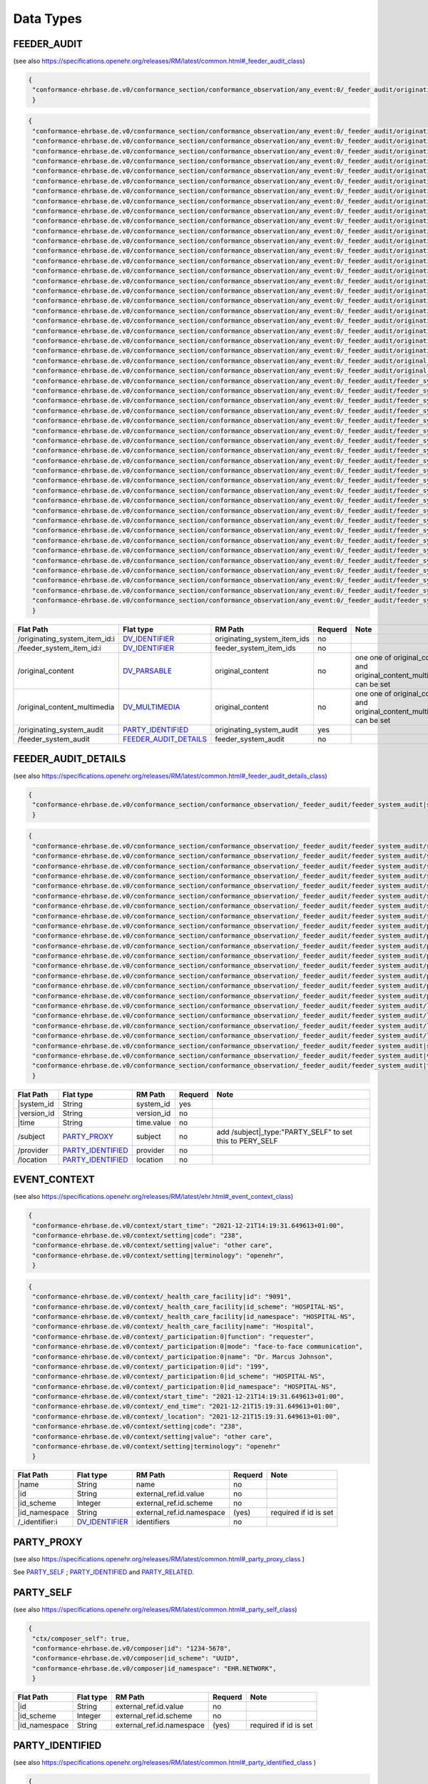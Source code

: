 Data Types
=================

FEEDER_AUDIT
---------------------
(see also https://specifications.openehr.org/releases/RM/latest/common.html#_feeder_audit_class)

.. code-block:: javascript

 {
  "conformance-ehrbase.de.v0/conformance_section/conformance_observation/any_event:0/_feeder_audit/originating_system_audit|system_id": "orig",
  }
.. code-block:: javascript

 {
  "conformance-ehrbase.de.v0/conformance_section/conformance_observation/any_event:0/_feeder_audit/originating_system_audit|version_id": "final",
  "conformance-ehrbase.de.v0/conformance_section/conformance_observation/any_event:0/_feeder_audit/originating_system_audit|system_id": "orig",
  "conformance-ehrbase.de.v0/conformance_section/conformance_observation/any_event:0/_feeder_audit/originating_system_audit/location|id": "12342341",
  "conformance-ehrbase.de.v0/conformance_section/conformance_observation/any_event:0/_feeder_audit/originating_system_audit/location|id_namespace": "uk.org.nmc",
  "conformance-ehrbase.de.v0/conformance_section/conformance_observation/any_event:0/_feeder_audit/originating_system_audit/location|id_scheme": "NMC",
  "conformance-ehrbase.de.v0/conformance_section/conformance_observation/any_event:0/_feeder_audit/originating_system_audit/location|name": "Org 1",
  "conformance-ehrbase.de.v0/conformance_section/conformance_observation/any_event:0/_feeder_audit/originating_system_audit/subject|id": "456",
  "conformance-ehrbase.de.v0/conformance_section/conformance_observation/any_event:0/_feeder_audit/originating_system_audit/subject|id_namespace": "uk.org.nmc",
  "conformance-ehrbase.de.v0/conformance_section/conformance_observation/any_event:0/_feeder_audit/originating_system_audit/subject|id_scheme": "NMC",
  "conformance-ehrbase.de.v0/conformance_section/conformance_observation/any_event:0/_feeder_audit/originating_system_audit/subject|name": "Per 1",
  "conformance-ehrbase.de.v0/conformance_section/conformance_observation/any_event:0/_feeder_audit/originating_system_audit/provider|id": "456",
  "conformance-ehrbase.de.v0/conformance_section/conformance_observation/any_event:0/_feeder_audit/originating_system_audit/provider|id_namespace": "uk.org.nmc",
  "conformance-ehrbase.de.v0/conformance_section/conformance_observation/any_event:0/_feeder_audit/originating_system_audit/provider|id_scheme": "NMC",
  "conformance-ehrbase.de.v0/conformance_section/conformance_observation/any_event:0/_feeder_audit/originating_system_audit/provider|name": "Per 1",
  "conformance-ehrbase.de.v0/conformance_section/conformance_observation/any_event:0/_feeder_audit/originating_system_audit|time": "2021-12-21T16:02:58.0094262+01:00",
  "conformance-ehrbase.de.v0/conformance_section/conformance_observation/any_event:0/_feeder_audit/originating_system_item_id:0|id": "id1",
  "conformance-ehrbase.de.v0/conformance_section/conformance_observation/any_event:0/_feeder_audit/originating_system_item_id:0|issuer": "issuer1",
  "conformance-ehrbase.de.v0/conformance_section/conformance_observation/any_event:0/_feeder_audit/originating_system_item_id:0|assigner": "assigner1",
  "conformance-ehrbase.de.v0/conformance_section/conformance_observation/any_event:0/_feeder_audit/originating_system_item_id:0|type": "PERSON",
  "conformance-ehrbase.de.v0/conformance_section/conformance_observation/any_event:0/_feeder_audit/originating_system_item_id:1|id": "id2",
  "conformance-ehrbase.de.v0/conformance_section/conformance_observation/any_event:0/_feeder_audit/originating_system_item_id:1|issuer": "issuer2",
  "conformance-ehrbase.de.v0/conformance_section/conformance_observation/any_event:0/_feeder_audit/originating_system_item_id:1|assigner": "assigner2",
  "conformance-ehrbase.de.v0/conformance_section/conformance_observation/any_event:0/_feeder_audit/originating_system_item_id:1|type": "PERSON",
  "conformance-ehrbase.de.v0/conformance_section/conformance_observation/any_event:0/_feeder_audit/original_content": "Hello world!",
  "conformance-ehrbase.de.v0/conformance_section/conformance_observation/any_event:0/_feeder_audit/original_content|formalism": "text/plain",
  "conformance-ehrbase.de.v0/conformance_section/conformance_observation/any_event:0/_feeder_audit/feeder_system_item_id:0|id": "id1",
  "conformance-ehrbase.de.v0/conformance_section/conformance_observation/any_event:0/_feeder_audit/feeder_system_item_id:0|issuer": "issuer1",
  "conformance-ehrbase.de.v0/conformance_section/conformance_observation/any_event:0/_feeder_audit/feeder_system_item_id:0|assigner": "assigner1",
  "conformance-ehrbase.de.v0/conformance_section/conformance_observation/any_event:0/_feeder_audit/feeder_system_item_id:0|type": "PERSON",
  "conformance-ehrbase.de.v0/conformance_section/conformance_observation/any_event:0/_feeder_audit/feeder_system_item_id:1|id": "id2",
  "conformance-ehrbase.de.v0/conformance_section/conformance_observation/any_event:0/_feeder_audit/feeder_system_item_id:1|issuer": "issuer2",
  "conformance-ehrbase.de.v0/conformance_section/conformance_observation/any_event:0/_feeder_audit/feeder_system_item_id:1|assigner": "assigner2",
  "conformance-ehrbase.de.v0/conformance_section/conformance_observation/any_event:0/_feeder_audit/feeder_system_item_id:1|type": "PERSON",
  "conformance-ehrbase.de.v0/conformance_section/conformance_observation/any_event:0/_feeder_audit/feeder_system_audit|version_id": "final",
  "conformance-ehrbase.de.v0/conformance_section/conformance_observation/any_event:0/_feeder_audit/feeder_system_audit|system_id": "orig",
  "conformance-ehrbase.de.v0/conformance_section/conformance_observation/any_event:0/_feeder_audit/feeder_system_audit/location|id": "12342341",
  "conformance-ehrbase.de.v0/conformance_section/conformance_observation/any_event:0/_feeder_audit/feeder_system_audit/location|id_namespace": "uk.org.nmc",
  "conformance-ehrbase.de.v0/conformance_section/conformance_observation/any_event:0/_feeder_audit/feeder_system_audit/location|id_scheme": "NMC",
  "conformance-ehrbase.de.v0/conformance_section/conformance_observation/any_event:0/_feeder_audit/feeder_system_audit/location|name": "Org 1",
  "conformance-ehrbase.de.v0/conformance_section/conformance_observation/any_event:0/_feeder_audit/feeder_system_audit/subject|id": "456",
  "conformance-ehrbase.de.v0/conformance_section/conformance_observation/any_event:0/_feeder_audit/feeder_system_audit/subject|id_namespace": "uk.org.nmc",
  "conformance-ehrbase.de.v0/conformance_section/conformance_observation/any_event:0/_feeder_audit/feeder_system_audit/subject|id_scheme": "NMC",
  "conformance-ehrbase.de.v0/conformance_section/conformance_observation/any_event:0/_feeder_audit/feeder_system_audit/subject|name": "Per 1",
  "conformance-ehrbase.de.v0/conformance_section/conformance_observation/any_event:0/_feeder_audit/feeder_system_audit/provider|id": "456",
  "conformance-ehrbase.de.v0/conformance_section/conformance_observation/any_event:0/_feeder_audit/feeder_system_audit/provider|id_namespace": "uk.org.nmc",
  "conformance-ehrbase.de.v0/conformance_section/conformance_observation/any_event:0/_feeder_audit/feeder_system_audit/provider|id_scheme": "NMC",
  "conformance-ehrbase.de.v0/conformance_section/conformance_observation/any_event:0/_feeder_audit/feeder_system_audit/provider|name": "Per 1",
  "conformance-ehrbase.de.v0/conformance_section/conformance_observation/any_event:0/_feeder_audit/feeder_system_audit|time": "2021-12-21T16:02:58.0094262+01:00",
  }

+--------------------------------+----------------------------+------------------------------+----------+-------------------------------------------------------------------------+
| Flat Path                      | Flat type                  | RM Path                      | Requerd  | Note                                                                    |
+================================+============================+==============================+==========+=========================================================================+
| /originating_system_item_id:i  | `DV_IDENTIFIER`_           | originating_system_item_ids  | no       |                                                                         |
+--------------------------------+----------------------------+------------------------------+----------+-------------------------------------------------------------------------+
| /feeder_system_item_id:i       | `DV_IDENTIFIER`_           | feeder_system_item_ids       | no       |                                                                         |
+--------------------------------+----------------------------+------------------------------+----------+-------------------------------------------------------------------------+
| /original_content              | `DV_PARSABLE`_             | original_content             | no       | one one of original_content and original_content_multimedia can be set  |
+--------------------------------+----------------------------+------------------------------+----------+-------------------------------------------------------------------------+
| /original_content_multimedia   | `DV_MULTIMEDIA`_           | original_content             | no       | one one of original_content and original_content_multimedia can be set  |
+--------------------------------+----------------------------+------------------------------+----------+-------------------------------------------------------------------------+
| /originating_system_audit      | `PARTY_IDENTIFIED`_        | originating_system_audit     | yes      |                                                                         |
+--------------------------------+----------------------------+------------------------------+----------+-------------------------------------------------------------------------+
| /feeder_system_audit           | `FEEDER_AUDIT_DETAILS`_    | feeder_system_audit          | no       |                                                                         |
+--------------------------------+----------------------------+------------------------------+----------+-------------------------------------------------------------------------+



FEEDER_AUDIT_DETAILS
---------------------
(see also https://specifications.openehr.org/releases/RM/latest/common.html#_feeder_audit_details_class)

.. code-block:: javascript

 {
  "conformance-ehrbase.de.v0/conformance_section/conformance_observation/_feeder_audit/feeder_system_audit|system_id": "orig",
  }
.. code-block:: javascript

 {
  "conformance-ehrbase.de.v0/conformance_section/conformance_observation/_feeder_audit/feeder_system_audit/subject|id": "1234-5678",
  "conformance-ehrbase.de.v0/conformance_section/conformance_observation/_feeder_audit/feeder_system_audit/subject|id_scheme": "UUID",
  "conformance-ehrbase.de.v0/conformance_section/conformance_observation/_feeder_audit/feeder_system_audit/subject|id_namespace": "EHR.NETWORK",
  "conformance-ehrbase.de.v0/conformance_section/conformance_observation/_feeder_audit/feeder_system_audit/subject|name": "Silvia Blake",
  "conformance-ehrbase.de.v0/conformance_section/conformance_observation/_feeder_audit/feeder_system_audit/subject/_identifier:0|id": "122",
  "conformance-ehrbase.de.v0/conformance_section/conformance_observation/_feeder_audit/feeder_system_audit/subject/_identifier:0|issuer": "issuer",
  "conformance-ehrbase.de.v0/conformance_section/conformance_observation/_feeder_audit/feeder_system_audit/subject/_identifier:0|assigner": "assigner",
  "conformance-ehrbase.de.v0/conformance_section/conformance_observation/_feeder_audit/feeder_system_audit/subject/_identifier:0|type": "type",
  "conformance-ehrbase.de.v0/conformance_section/conformance_observation/_feeder_audit/feeder_system_audit/provider|id": "1234-5678",
  "conformance-ehrbase.de.v0/conformance_section/conformance_observation/_feeder_audit/feeder_system_audit/provider|id_scheme": "UUID",
  "conformance-ehrbase.de.v0/conformance_section/conformance_observation/_feeder_audit/feeder_system_audit/provider|id_namespace": "EHR.NETWORK",
  "conformance-ehrbase.de.v0/conformance_section/conformance_observation/_feeder_audit/feeder_system_audit/provider|name": "Silvia Blake",
  "conformance-ehrbase.de.v0/conformance_section/conformance_observation/_feeder_audit/feeder_system_audit/provider/_identifier:0|id": "122",
  "conformance-ehrbase.de.v0/conformance_section/conformance_observation/_feeder_audit/feeder_system_audit/provider/_identifier:0|issuer": "issuer",
  "conformance-ehrbase.de.v0/conformance_section/conformance_observation/_feeder_audit/feeder_system_audit/provider/_identifier:0|assigner": "assigner",
  "conformance-ehrbase.de.v0/conformance_section/conformance_observation/_feeder_audit/feeder_system_audit/provider/_identifier:0|type": "type",
  "conformance-ehrbase.de.v0/conformance_section/conformance_observation/_feeder_audit/feeder_system_audit/location|id": "12342341",
  "conformance-ehrbase.de.v0/conformance_section/conformance_observation/_feeder_audit/feeder_system_audit/location|id_scheme": "NMC",
  "conformance-ehrbase.de.v0/conformance_section/conformance_observation/_feeder_audit/feeder_system_audit/location|id_namespace": "uk.org.nmc",
  "conformance-ehrbase.de.v0/conformance_section/conformance_observation/_feeder_audit/feeder_system_audit/location|name": "Org 1",
  "conformance-ehrbase.de.v0/conformance_section/conformance_observation/_feeder_audit/feeder_system_audit|system_id": "orig",
  "conformance-ehrbase.de.v0/conformance_section/conformance_observation/_feeder_audit/feeder_system_audit|version_id": "final",
  "conformance-ehrbase.de.v0/conformance_section/conformance_observation/_feeder_audit/feeder_system_audit|time": "2021-12-21T16:02:58.0094262+01:00"
  }

+--------------+-----------------------+------------+----------+-------------------------------------------------------------+
| Flat Path    | Flat type             | RM Path    | Requerd  | Note                                                        |
+==============+=======================+============+==========+=============================================================+
| \|system_id  | String                | system_id  | yes      |                                                             |
+--------------+-----------------------+------------+----------+-------------------------------------------------------------+
| \|version_id | String                | version_id | no       |                                                             |
+--------------+-----------------------+------------+----------+-------------------------------------------------------------+
| \|time       | String                | time.value | no       |                                                             |
+--------------+-----------------------+------------+----------+-------------------------------------------------------------+
| /subject     | `PARTY_PROXY`_        | subject    | no       | add /subject\|_type:"PARTY_SELF" to  set this to PERY_SELF  |
+--------------+-----------------------+------------+----------+-------------------------------------------------------------+
| /provider    | `PARTY_IDENTIFIED`_   | provider   | no       |                                                             |
+--------------+-----------------------+------------+----------+-------------------------------------------------------------+
| /location    | `PARTY_IDENTIFIED`_   | location   | no       |                                                             |
+--------------+-----------------------+------------+----------+-------------------------------------------------------------+


EVENT_CONTEXT
----------------
(see also https://specifications.openehr.org/releases/RM/latest/ehr.html#_event_context_class)

.. code-block:: javascript

 {
  "conformance-ehrbase.de.v0/context/start_time": "2021-12-21T14:19:31.649613+01:00",
  "conformance-ehrbase.de.v0/context/setting|code": "238",
  "conformance-ehrbase.de.v0/context/setting|value": "other care",
  "conformance-ehrbase.de.v0/context/setting|terminology": "openehr",
  }
.. code-block:: javascript

 {
  "conformance-ehrbase.de.v0/context/_health_care_facility|id": "9091",
  "conformance-ehrbase.de.v0/context/_health_care_facility|id_scheme": "HOSPITAL-NS",
  "conformance-ehrbase.de.v0/context/_health_care_facility|id_namespace": "HOSPITAL-NS",
  "conformance-ehrbase.de.v0/context/_health_care_facility|name": "Hospital",
  "conformance-ehrbase.de.v0/context/_participation:0|function": "requester",
  "conformance-ehrbase.de.v0/context/_participation:0|mode": "face-to-face communication",
  "conformance-ehrbase.de.v0/context/_participation:0|name": "Dr. Marcus Johnson",
  "conformance-ehrbase.de.v0/context/_participation:0|id": "199",
  "conformance-ehrbase.de.v0/context/_participation:0|id_scheme": "HOSPITAL-NS",
  "conformance-ehrbase.de.v0/context/_participation:0|id_namespace": "HOSPITAL-NS",
  "conformance-ehrbase.de.v0/context/start_time": "2021-12-21T14:19:31.649613+01:00",
  "conformance-ehrbase.de.v0/context/_end_time": "2021-12-21T15:19:31.649613+01:00",
  "conformance-ehrbase.de.v0/context/_location": "2021-12-21T15:19:31.649613+01:00",
  "conformance-ehrbase.de.v0/context/setting|code": "238",
  "conformance-ehrbase.de.v0/context/setting|value": "other care",
  "conformance-ehrbase.de.v0/context/setting|terminology": "openehr"
  }

+-----------------+-------------------+----------------------------+----------+-------------------------+
| Flat Path       | Flat type         | RM Path                    | Requerd  | Note                    |
+=================+===================+============================+==========+=========================+
| \|name          | String            | name                       | no       |                         |
+-----------------+-------------------+----------------------------+----------+-------------------------+
| \|id            | String            | external_ref.id.value      | no       |                         |
+-----------------+-------------------+----------------------------+----------+-------------------------+
| \|id_scheme     | Integer           | external_ref.id.scheme     | no       |                         |
+-----------------+-------------------+----------------------------+----------+-------------------------+
| \|id_namespace  | String            | external_ref.id.namespace  | (yes)    | required if id is set   |
+-----------------+-------------------+----------------------------+----------+-------------------------+
| /_identifier:i  | `DV_IDENTIFIER`_  | identifiers                | no       |                         |
+-----------------+-------------------+----------------------------+----------+-------------------------+



PARTY_PROXY 
-----------
(see also https://specifications.openehr.org/releases/RM/latest/common.html#_party_proxy_class )

See `PARTY_SELF`_ ; `PARTY_IDENTIFIED`_ and `PARTY_RELATED`_. 

 

PARTY_SELF
----------
(see also https://specifications.openehr.org/releases/RM/latest/common.html#_party_self_class)


.. code-block:: javascript

 {
  "ctx/composer_self": true,
  "conformance-ehrbase.de.v0/composer|id": "1234-5678",
  "conformance-ehrbase.de.v0/composer|id_scheme": "UUID",
  "conformance-ehrbase.de.v0/composer|id_namespace": "EHR.NETWORK",
  } 

+-----------------+-------------------+----------------------------+----------+-------------------------+
| Flat Path       | Flat type         | RM Path                    | Requerd  | Note                    |
+=================+===================+============================+==========+=========================+
| \|id            | String            | external_ref.id.value      | no       |                         |
+-----------------+-------------------+----------------------------+----------+-------------------------+
| \|id_scheme     | Integer           | external_ref.id.scheme     | no       |                         |
+-----------------+-------------------+----------------------------+----------+-------------------------+
| \|id_namespace  | String            | external_ref.id.namespace  | (yes)    | required if id is set   |
+-----------------+-------------------+----------------------------+----------+-------------------------+

PARTY_IDENTIFIED 
----------------
(see also https://specifications.openehr.org/releases/RM/latest/common.html#_party_identified_class )

.. code-block:: javascript

 {
  "conformance-ehrbase.de.v0/composer|name": "Silvia Blake",
  } 
.. code-block:: javascript

 {
  "conformance-ehrbase.de.v0/composer|name": "Silvia Blake",
  "conformance-ehrbase.de.v0/composer|id": "1234-5678",
  "conformance-ehrbase.de.v0/composer|id_scheme": "UUID",
  "conformance-ehrbase.de.v0/composer|id_namespace": "EHR.NETWORK",
  "conformance-ehrbase.de.v0/composer/_identifier:0|id": "122",
  "conformance-ehrbase.de.v0/composer/_identifier:0|issuer": "issuer",
  "conformance-ehrbase.de.v0/composer/_identifier:0|assigner": "assigner",
  "conformance-ehrbase.de.v0/composer/_identifier:0|type": "type"
  } 

+-----------------+-------------------+----------------------------+----------+-------------------------+
| Flat Path       | Flat type         | RM Path                    | Requerd  | Note                    |
+=================+===================+============================+==========+=========================+
| \|name          | String            | name                       | no       |                         |
+-----------------+-------------------+----------------------------+----------+-------------------------+
| \|id            | String            | external_ref.id.value      | no       |                         |
+-----------------+-------------------+----------------------------+----------+-------------------------+
| \|id_scheme     | Integer           | external_ref.id.scheme     | no       |                         |
+-----------------+-------------------+----------------------------+----------+-------------------------+
| \|id_namespace  | String            | external_ref.id.namespace  | (yes)    | required if id is set   |
+-----------------+-------------------+----------------------------+----------+-------------------------+
| /_identifier:i  | `DV_IDENTIFIER`_  | identifiers                | no       |                         |
+-----------------+-------------------+----------------------------+----------+-------------------------+

	

PARTY_RELATED 
-------------
(see also https://specifications.openehr.org/releases/RM/latest/common.html#_party_related_class)

.. code-block:: javascript

 {
  "conformance-ehrbase.de.v0/composer|name": "Silvia Blake",
  "conformance-ehrbase.de.v0/composer/relationship|code" : "10",
  "conformance-ehrbase.de.v0/composer/relationship|value" : "mother",
  "conformance-ehrbase.de.v0/composer/relationship|terminology" : "openehr"

  } 
.. code-block:: javascript

 {
 "conformance-ehrbase.de.v0/composer|name": "Silvia Blake",
  "conformance-ehrbase.de.v0/composer|id": "1234-5678",
  "conformance-ehrbase.de.v0/composer|id_scheme": "UUID",
  "conformance-ehrbase.de.v0/composer|id_namespace": "EHR.NETWORK",
  "conformance-ehrbase.de.v0/composer/relationship|code" : "10",
  "conformance-ehrbase.de.v0/composer/relationship|value" : "mother",
  "conformance-ehrbase.de.v0/composer/relationship|terminology" : "openehr"
  "conformance-ehrbase.de.v0/composer/_identifier:0|id": "122",
  "conformance-ehrbase.de.v0/composer/_identifier:0|issuer": "issuer",
  "conformance-ehrbase.de.v0/composer/_identifier:0|assigner": "assigner",
  "conformance-ehrbase.de.v0/composer/_identifier:0|type": "type"
  } 

+-----------------+-------------------+----------------------------+----------+-------------------------+
| Flat Path       | Flat type         | RM Path                    | Requerd  | Note                    |
+=================+===================+============================+==========+=========================+
| \|name          | String            | name                       | no       |                         |
+-----------------+-------------------+----------------------------+----------+-------------------------+
| \|id            | String            | external_ref.id.value      | no       |                         |
+-----------------+-------------------+----------------------------+----------+-------------------------+
| \|id_scheme     | Integer           | external_ref.id.scheme     | no       |                         |
+-----------------+-------------------+----------------------------+----------+-------------------------+
| \|id_namespace  | String            | external_ref.id.namespace  | (yes)    | required if id is set   |
+-----------------+-------------------+----------------------------+----------+-------------------------+
| /_identifier:i  | `DV_IDENTIFIER`_  | identifiers                | no       |                         |
+-----------------+-------------------+----------------------------+----------+-------------------------+
| /_relationship  | `DV_CODED_TEXT`_  | relationship               | (yes)    |                         |
+-----------------+-------------------+----------------------------+----------+-------------------------+


DV_TEXT
-------
(see also https://specifications.openehr.org/releases/RM/latest/data_types.html#_dv_text_class )

.. code-block:: javascript

 {
  "conformance-ehrbase.de.v0/conformance_section/conformance_observation/any_event:0/dv_text": "DV_TEXT value"
  } 
.. code-block:: javascript

 {
  "conformance-ehrbase.de.v0/conformance_section/conformance_observation/any_event:0/dv_text": "DV_TEXT value",
  "conformance-ehrbase.de.v0/conformance_section/conformance_observation/any_event:0/dv_text|formatting": "plain",
  "conformance-ehrbase.de.v0/conformance_section/conformance_observation/any_event:0/dv_text/_language|code": "en",
  "conformance-ehrbase.de.v0/conformance_section/conformance_observation/any_event:0/dv_text/_language|terminology": "ISO_639-1",
  "conformance-ehrbase.de.v0/conformance_section/conformance_observation/any_event:0/dv_text/_language|preferred_term": "English",
  "conformance-ehrbase.de.v0/conformance_section/conformance_observation/any_event:0/dv_text/_encoding|code": "UTF-8",
  "conformance-ehrbase.de.v0/conformance_section/conformance_observation/any_event:0/dv_text/_encoding|terminology": "IANA_character-sets",
  "conformance-ehrbase.de.v0/conformance_section/conformance_observation/any_event:0/dv_text/_mapping:0|match": "=",
  "conformance-ehrbase.de.v0/conformance_section/conformance_observation/any_event:0/dv_text/_mapping:0/target|terminology": "SNOMED-CT",
  "conformance-ehrbase.de.v0/conformance_section/conformance_observation/any_event:0/dv_text/_mapping:0/target|code": "21794005",
  "conformance-ehrbase.de.v0/conformance_section/conformance_observation/any_event:0/dv_text/_mapping:0/purpose|terminology": "openehr",
  "conformance-ehrbase.de.v0/conformance_section/conformance_observation/any_event:0/dv_text/_mapping:0/purpose|code": "671",
  "conformance-ehrbase.de.v0/conformance_section/conformance_observation/any_event:0/dv_text/_mapping:0/purpose|value": "research study"
  } 

+--------------+----------------------+-------------+----------+-------+
| Flat Path    | Flat type            | RM Path     | Requerd  | Note  |
+==============+======================+=============+==========+=======+
|\|value       | String               | value       | yes      |       |
+--------------+----------------------+-------------+----------+-------+
| \|formatting | String               | formatting  | no       |       |
+--------------+----------------------+-------------+----------+-------+
| /_language   | `CODE_PHRASE`_       | language    | no       |       |
+--------------+----------------------+-------------+----------+-------+
| /_encoding   | `CODE_PHRASE`_       | encoding    | no       |       |
+--------------+----------------------+-------------+----------+-------+
| /_mapping:i  | `TERM_MAPPING`_      | mappings    | no       |       |
+--------------+----------------------+-------------+----------+-------+


CODE_PHRASE
-----------
(see also https://specifications.openehr.org/releases/RM/latest/data_types.html#_code_phrase_class )


.. code-block:: javascript

 {
  "conformance-ehrbase.de.v0/conformance_section/conformance_observation/any_event:0/dv_text/_language|code": "en",
  "conformance-ehrbase.de.v0/conformance_section/conformance_observation/any_event:0/dv_text/_language|terminology": "ISO_639-1"
  }
.. code-block:: javascript 

 {
  "conformance-ehrbase.de.v0/conformance_section/conformance_observation/any_event:0/dv_text/_language|code": "en",
  "conformance-ehrbase.de.v0/conformance_section/conformance_observation/any_event:0/dv_text/_language|terminology": "ISO_639-1",
  "conformance-ehrbase.de.v0/conformance_section/conformance_observation/any_event:0/dv_text/_language|preferred_term": "English"
  } 

+-------------------+------------+-----------------------+----------+-------+
| Flat Path         | Flat type  | RM Path               | Requerd  | Note  |
+===================+============+=======================+==========+=======+
| \|code            | String     | code_string           | yes      |       |
+-------------------+------------+-----------------------+----------+-------+
| \|terminology     | String     | terminology_id.value  | yes      |       |
+-------------------+------------+-----------------------+----------+-------+
| \|preferred_term  | String     | preferred_term        | no       |       |
+-------------------+------------+-----------------------+----------+-------+


TERM_MAPPING
-------------
(see also https://specifications.openehr.org/releases/RM/latest/data_types.html#_term_mapping_class )

.. code-block:: javascript

 {
  "conformance-ehrbase.de.v0/conformance_section/conformance_observation/any_event:0/dv_text/_mapping:0|match": "=",
  "conformance-ehrbase.de.v0/conformance_section/conformance_observation/any_event:0/dv_text/_mapping:0/target|terminology": "SNOMED-CT",
  "conformance-ehrbase.de.v0/conformance_section/conformance_observation/any_event:0/dv_text/_mapping:0/target|code": "21794005",
  } 

.. code-block:: javascript

 {
  "conformance-ehrbase.de.v0/conformance_section/conformance_observation/any_event:0/dv_text/_mapping:0|match": "=",
  "conformance-ehrbase.de.v0/conformance_section/conformance_observation/any_event:0/dv_text/_mapping:0/target|terminology": "SNOMED-CT",
  "conformance-ehrbase.de.v0/conformance_section/conformance_observation/any_event:0/dv_text/_mapping:0/target|code": "21794005",
  "conformance-ehrbase.de.v0/conformance_section/conformance_observation/any_event:0/dv_text/_mapping:0/purpose|terminology": "openehr",
  "conformance-ehrbase.de.v0/conformance_section/conformance_observation/any_event:0/dv_text/_mapping:0/purpose|code": "671",
  "conformance-ehrbase.de.v0/conformance_section/conformance_observation/any_event:0/dv_text/_mapping:0/purpose|value": "research study"
  } 

+------------+----------------------+----------+----------+--------+
| Flat Path  | Flat type            | RM Path  | Requerd  | Note   |
+============+======================+==========+==========+========+
| \|match    | String               | match    | yes      |        |
+------------+----------------------+----------+----------+--------+
| /target    | `CODE_PHRASE`_       | target   | yes      |        |
+------------+----------------------+----------+----------+--------+
| /purpose   | `DV_CODED_TEXT`_     | purpose  | no       |        |
+------------+----------------------+----------+----------+--------+


DV_CODED_TEXT 
--------------
(see also https://specifications.openehr.org/releases/RM/latest/data_types.html#_dv_coded_text_class)

.. code-block:: javascript

 {
  "conformance-ehrbase.de.v0/conformance_section/conformance_observation/any_event:0/dv_coded_text|value": "term1",
  "conformance-ehrbase.de.v0/conformance_section/conformance_observation/any_event:0/dv_coded_text|code": "at0006",
  "conformance-ehrbase.de.v0/conformance_section/conformance_observation/any_event:0/dv_coded_text|terminology": "local"
  } 

.. code-block:: javascript

 {
  "conformance-ehrbase.de.v0/conformance_section/conformance_observation/any_event:0/dv_coded_text|value": "term1",
  "conformance-ehrbase.de.v0/conformance_section/conformance_observation/any_event:0/dv_coded_text|code": "at0006",
  "conformance-ehrbase.de.v0/conformance_section/conformance_observation/any_event:0/dv_coded_text|terminology": "local",
  "conformance-ehrbase.de.v0/conformance_section/conformance_observation/any_event:0/dv_coded_text|formatting": "plain",
  "conformance-ehrbase.de.v0/conformance_section/conformance_observation/any_event:0/dv_coded_text/_language|code": "en",
  "conformance-ehrbase.de.v0/conformance_section/conformance_observation/any_event:0/dv_coded_text/_language|terminology": "ISO_639-1",
  "conformance-ehrbase.de.v0/conformance_section/conformance_observation/any_event:0/dv_coded_text/_language|preferred_term": "English",
  "conformance-ehrbase.de.v0/conformance_section/conformance_observation/any_event:0/dv_coded_text/_encoding|code": "UTF-8",
  "conformance-ehrbase.de.v0/conformance_section/conformance_observation/any_event:0/dv_coded_text/_encoding|terminology": "IANA_character-sets",
  "conformance-ehrbase.de.v0/conformance_section/conformance_observation/any_event:0/dv_coded_text/_mapping:0|match": "=",
  "conformance-ehrbase.de.v0/conformance_section/conformance_observation/any_event:0/dv_coded_text/_mapping:0/target|terminology": "SNOMED-CT",
  "conformance-ehrbase.de.v0/conformance_section/conformance_observation/any_event:0/dv_coded_text/_mapping:0/target|code": "21794005",
  "conformance-ehrbase.de.v0/conformance_section/conformance_observation/any_event:0/dv_coded_text/_mapping:0/purpose|terminology": "openehr",
  "conformance-ehrbase.de.v0/conformance_section/conformance_observation/any_event:0/dv_coded_text/_mapping:0/purpose|code": "671",
  "conformance-ehrbase.de.v0/conformance_section/conformance_observation/any_event:0/dv_coded_text/_mapping:0/purpose|value": "research study"
  } 


+----------------+-----------------+-------------------------------------+----------+--------------------------------------------+
| Flat Path      | Flat type       | RM Path                             | Requerd  | Note                                       |
+================+=================+=====================================+==========+============================================+
| \|code         | String          | defining_code.code_string           | yes      |                                            |
+----------------+-----------------+-------------------------------------+----------+--------------------------------------------+
| \|value        | String          | value                               | (yes)    | only required for external  terminologies  |
+----------------+-----------------+-------------------------------------+----------+--------------------------------------------+
| \|terminology  | String          | defining_code.terminology_id.value  | (yes)    | only required for external  terminologies  |
+----------------+-----------------+-------------------------------------+----------+--------------------------------------------+
| \|formatting   | String          | formatting                          | no       |                                            |
+----------------+-----------------+-------------------------------------+----------+--------------------------------------------+
| /_language     | `CODE_PHRASE`_  | language                            | no       |                                            |
+----------------+-----------------+-------------------------------------+----------+--------------------------------------------+
| /_encoding     | `CODE_PHRASE`_  | encoding                            | no       |                                            |
+----------------+-----------------+-------------------------------------+----------+--------------------------------------------+
| /_mapping:i    | `TERM_MAPPING`_ | mappings                            | no       |                                            |
+----------------+-----------------+-------------------------------------+----------+--------------------------------------------+

DV_ORDINAL
--------------
(see also https://specifications.openehr.org/releases/RM/latest/data_types.html#_dv_ordinal_class)

.. code-block:: javascript

 {
  "conformance-ehrbase.de.v0/conformance_section/conformance_observation/any_event:0/dv_ordinal|code": "at0015",
  "conformance-ehrbase.de.v0/conformance_section/conformance_observation/any_event:0/dv_ordinal|value": "value1",
  "conformance-ehrbase.de.v0/conformance_section/conformance_observation/any_event:0/dv_ordinal|ordinal": 1
  }

.. code-block:: javascript

 {
  "conformance-ehrbase.de.v0/conformance_section/conformance_observation/any_event:0/dv_ordinal|code": "at0015",
  "conformance-ehrbase.de.v0/conformance_section/conformance_observation/any_event:0/dv_ordinal|value": "value1",
  "conformance-ehrbase.de.v0/conformance_section/conformance_observation/any_event:0/dv_ordinal|ordinal": 1,
  "conformance-ehrbase.de.v0/conformance_section/conformance_observation/any_event:0/dv_ordinal/_normal_range/lower|code": "at0015",
  "conformance-ehrbase.de.v0/conformance_section/conformance_observation/any_event:0/dv_ordinal/_normal_range/lower|value": "value1",
  "conformance-ehrbase.de.v0/conformance_section/conformance_observation/any_event:0/dv_ordinal/_normal_range/lower|ordinal": 1,
  "conformance-ehrbase.de.v0/conformance_section/conformance_observation/any_event:0/dv_ordinal/_normal_range/upper|code": "at0015",
  "conformance-ehrbase.de.v0/conformance_section/conformance_observation/any_event:0/dv_ordinal/_normal_range/upper|value": "value1",
  "conformance-ehrbase.de.v0/conformance_section/conformance_observation/any_event:0/dv_ordinal/_normal_range/upper|ordinal": 1,
  "conformance-ehrbase.de.v0/conformance_section/conformance_observation/any_event:0/dv_ordinal/_other_reference_ranges:0/lower|code": "at0016",
  "conformance-ehrbase.de.v0/conformance_section/conformance_observation/any_event:0/dv_ordinal/_other_reference_ranges:0/lower|value": "value2",
  "conformance-ehrbase.de.v0/conformance_section/conformance_observation/any_event:0/dv_ordinal/_other_reference_ranges:0/lower|ordinal": 2,
  "conformance-ehrbase.de.v0/conformance_section/conformance_observation/any_event:0/dv_ordinal/_other_reference_ranges:0|upper_unbounded": true,
  "conformance-ehrbase.de.v0/conformance_section/conformance_observation/any_event:0/dv_ordinal/_other_reference_ranges:0|upper_included": false,
  "conformance-ehrbase.de.v0/conformance_section/conformance_observation/any_event:0/dv_ordinal/_other_reference_ranges:0/meaning": "high"
  }


+-----------------------------+----------------------------------+----------------------------------------+----------+--------------------------------------------------+
| Flat Path                   | Flat type                        | RM Path                                | Requerd  | Note                                             |
+=============================+==================================+========================================+==========+==================================================+
| \|code                      | String                           | symbol.defining_code.code_string       | Yes      |                                                  |
+-----------------------------+----------------------------------+----------------------------------------+----------+--------------------------------------------------+
| \|value                     | String                           | symbol.value                           | (Yes)    | my be left out if symbol is defined in template  |
+-----------------------------+----------------------------------+----------------------------------------+----------+--------------------------------------------------+
| \|ordinal                   | Integer                          | value                                  | (Yes)    | my be left out if symbol is defined in template  |
+-----------------------------+----------------------------------+----------------------------------------+----------+--------------------------------------------------+
| /_normal_range              | `DV_INTERVAL`_ <DV_ORDINAL>      | normal_range                           | no       |                                                  |
+-----------------------------+----------------------------------+----------------------------------------+----------+--------------------------------------------------+
| /_other_reference_ranges:i  | `REFERENCE_RANGE`_ <DV_ORDINAL>  | _other_reference_ranges                | no       |                                                  |
+-----------------------------+----------------------------------+----------------------------------------+----------+--------------------------------------------------+

DV_BOOLEAN 
--------------
(see also https://specifications.openehr.org/releases/RM/latest/data_types.html#_dv_boolean_class)

.. code-block:: javascript

 {
    "conformance-ehrbase.de.v0/conformance_section/conformance_observation/any_event:0/dv_boolean": true
  }


+-----------------------------+----------------------------------+----------------------------------------+----------+--------------------------------------------------+
| Flat Path                   | Flat type                        | RM Path                                | Requerd  | Note                                             |
+=============================+==================================+========================================+==========+==================================================+
|                             | Boolean                          | value                                  | Yes      |                                                  |
+-----------------------------+----------------------------------+----------------------------------------+----------+--------------------------------------------------+

DV_URI 
--------------
(see also https://specifications.openehr.org/releases/RM/Release-1.0.4/data_types.html#_dv_uri_class)

.. code-block:: javascript

 {
     "conformance-ehrbase.de.v0/conformance_section/conformance_observation/any_event:0/dv_uri": "https://www.google.com/"
  }


+-----------------------------+----------------------------------+----------------------------------------+----------+--------------------------------------------------+
| Flat Path                   | Flat type                        | RM Path                                | Requerd  | Note                                             |
+=============================+==================================+========================================+==========+==================================================+
|                             | String                           | value                                  | Yes      |                                                  |
+-----------------------------+----------------------------------+----------------------------------------+----------+--------------------------------------------------+

DV_EHR_URI 
--------------
(see also https://specifications.openehr.org/releases/RM/Release-1.0.4/data_types.html#_dv_ehr_uri_class)

.. code-block:: javascript

 {
    "conformance-ehrbase.de.v0/conformance_section/conformance_observation/any_event:0/dv_ehr_uri": "ehr://766b3873-0762-4921-91e2-838c8546d47f"
  }


+-----------------------------+----------------------------------+----------------------------------------+----------+--------------------------------------------------+
| Flat Path                   | Flat type                        | RM Path                                | Requerd  | Note                                             |
+=============================+==================================+========================================+==========+==================================================+
|                             | String                           | value                                  | Yes      |                                                  |
+-----------------------------+----------------------------------+----------------------------------------+----------+--------------------------------------------------+


DV_IDENTIFIER  
--------------
(see also https://specifications.openehr.org/releases/RM/latest/data_types.html#_dv_quantity_class)

.. code-block:: javascript

 {
  "conformance-ehrbase.de.v0/conformance_section/conformance_observation/any_event:0/dv_identifier|id": "A123",
  } 

.. code-block:: javascript

 {
  "conformance-ehrbase.de.v0/conformance_section/conformance_observation/any_event:0/dv_identifier|id": "A123",
  "conformance-ehrbase.de.v0/conformance_section/conformance_observation/any_event:0/dv_identifier|issuer": "Issuer",
  "conformance-ehrbase.de.v0/conformance_section/conformance_observation/any_event:0/dv_identifier|assigner": "Assigner",
  "conformance-ehrbase.de.v0/conformance_section/conformance_observation/any_event:0/dv_identifier|type": "Prescription"
  } 


+-----------------------------+----------------------------------+--------------------------+----------+---------------------------------------+
| Flat Path                   | Flat type                        | RM Path                  | Requerd  | Note                                  |
+=============================+==================================+==========================+==========+=======================================+
| \|id                        | String                           | id                       | Yes      | For the input \|id might be left out. |
+-----------------------------+----------------------------------+--------------------------+----------+---------------------------------------+
| \|issuer                    | String                           | issuer                   | no       |                                       |
+-----------------------------+----------------------------------+--------------------------+----------+---------------------------------------+
| \|assigner                  | String                           | assigner                 | no       |                                       |
+-----------------------------+----------------------------------+--------------------------+----------+---------------------------------------+
| \|type                      | String                           | type                     | no       |                                       |
+-----------------------------+----------------------------------+--------------------------+----------+---------------------------------------+





DV_QUANTITY 
--------------
(see also https://specifications.openehr.org/releases/RM/latest/data_types.html#_dv_quantity_class)

.. code-block:: javascript

 {
  "conformance-ehrbase.de.v0/conformance_section/conformance_observation/any_event:0/dv_quantity|magnitude": 65.9,
  "conformance-ehrbase.de.v0/conformance_section/conformance_observation/any_event:0/dv_quantity|unit": "unit"
  } 

.. code-block:: javascript

 {
  "conformance-ehrbase.de.v0/conformance_section/conformance_observation/any_event:0/dv_quantity|magnitude": 65.9,
  "conformance-ehrbase.de.v0/conformance_section/conformance_observation/any_event:0/dv_quantity|magnitude_status": "~",
  "conformance-ehrbase.de.v0/conformance_section/conformance_observation/any_event:0/dv_quantity|normal_status": "N",
  "conformance-ehrbase.de.v0/conformance_section/conformance_observation/any_event:0/dv_quantity|accuracy": 50.5,
  "conformance-ehrbase.de.v0/conformance_section/conformance_observation/any_event:0/dv_quantity|accuracy_is_percent": true,
  "conformance-ehrbase.de.v0/conformance_section/conformance_observation/any_event:0/dv_quantity|precision": 1,
  "conformance-ehrbase.de.v0/conformance_section/conformance_observation/any_event:0/dv_quantity|unit": "unit",
  "conformance-ehrbase.de.v0/conformance_section/conformance_observation/any_event:0/dv_quantity|units_system": "units_system",
  "conformance-ehrbase.de.v0/conformance_section/conformance_observation/any_event:0/dv_quantity|units_display_name": "units_display_name",
  "conformance-ehrbase.de.v0/conformance_section/conformance_observation/any_event:0/dv_quantity/_normal_range/lower|magnitude": 20.5,
  "conformance-ehrbase.de.v0/conformance_section/conformance_observation/any_event:0/dv_quantity/_normal_range/lower|unit": "unit",
  "conformance-ehrbase.de.v0/conformance_section/conformance_observation/any_event:0/dv_quantity/_normal_range/upper|magnitude": 66.6,
  "conformance-ehrbase.de.v0/conformance_section/conformance_observation/any_event:0/dv_quantity/_normal_range/upper|unit": "unit",
  "conformance-ehrbase.de.v0/conformance_section/conformance_observation/any_event:0/dv_quantity/_other_reference_ranges:0/lower|magnitude": 70.5,
  "conformance-ehrbase.de.v0/conformance_section/conformance_observation/any_event:0/dv_quantity/_other_reference_ranges:0/lower|unit": "unit",
  "conformance-ehrbase.de.v0/conformance_section/conformance_observation/any_event:0/dv_quantity/_other_reference_ranges:0/upper|magnitude": 77.6,
  "conformance-ehrbase.de.v0/conformance_section/conformance_observation/any_event:0/dv_quantity/_other_reference_ranges:0/upper|unit": "unit",
  "conformance-ehrbase.de.v0/conformance_section/conformance_observation/any_event:0/dv_quantity/_other_reference_ranges:0/meaning|value": "very high",
  "conformance-ehrbase.de.v0/conformance_section/conformance_observation/any_event:0/dv_quantity/_other_reference_ranges:0/meaning|code": "260360000",
  "conformance-ehrbase.de.v0/conformance_section/conformance_observation/any_event:0/dv_quantity/_other_reference_ranges:0/meaning|terminology": "SNOMED-CT"
  } 


+-----------------------------+------------------------------------+--------------------------+----------+----------------------------+
| Flat Path                   | Flat type                          | RM Path                  | Requerd  | Note                       |
+=============================+====================================+==========================+==========+============================+
| \|magnitude                 | String                             | magnitude                | yes      |                            |
+-----------------------------+------------------------------------+--------------------------+----------+----------------------------+
| \|unit                      | Real                               | unit                     | yes      |                            |
+-----------------------------+------------------------------------+--------------------------+----------+----------------------------+
| \|magnitude_status          | String                             | magnitude_status         | no       | ValueSet (",>,>=,<,<=,~)   |
+-----------------------------+------------------------------------+--------------------------+----------+----------------------------+
| \|normal_status             | String                             | normal_status            | no       | Valuset normal_status      |
+-----------------------------+------------------------------------+--------------------------+----------+----------------------------+
| \|accuracy                  | Real                               | accuracy                 | no       |                            |
+-----------------------------+------------------------------------+--------------------------+----------+----------------------------+
| \|accuracy_is_percent       | Boolean                            | accuracy_is_percent      | no       |                            |
+-----------------------------+------------------------------------+--------------------------+----------+----------------------------+
| /_normal_range              | `DV_INTERVAL`_ <DV_QUANTITY>       | normal_range             | no       |                            |
+-----------------------------+------------------------------------+--------------------------+----------+----------------------------+
| /_other_reference_ranges:i  | `REFERENCE_RANGE`_ <DV_QUANTITY>   | _other_reference_ranges  | no       |                            |
+-----------------------------+------------------------------------+--------------------------+----------+----------------------------+


DV_PROPORTION 
--------------
(see also https://specifications.openehr.org/releases/RM/latest/data_types.html#_dv_proportion_class)

.. code-block:: javascript

 {
  "conformance-ehrbase.de.v0/conformance_section/conformance_observation/any_event:0/dv_proportion|numerator": 20.5,
  "conformance-ehrbase.de.v0/conformance_section/conformance_observation/any_event:0/dv_proportion|denominator": 12.4,
  "conformance-ehrbase.de.v0/conformance_section/conformance_observation/any_event:0/dv_proportion|type": 0
  } 

.. code-block:: javascript

 {
  "conformance-ehrbase.de.v0/conformance_section/conformance_observation/any_event:0/dv_proportion|numerator": 20.5,
  "conformance-ehrbase.de.v0/conformance_section/conformance_observation/any_event:0/dv_proportion|denominator": 12.4,
  "conformance-ehrbase.de.v0/conformance_section/conformance_observation/any_event:0/dv_proportion|type": 0,
  "conformance-ehrbase.de.v0/conformance_section/conformance_observation/any_event:0/dv_proportion": 1.6532258064516128,
  "conformance-ehrbase.de.v0/conformance_section/conformance_observation/any_event:0/dv_proportion|magnitude_status": "~",
  "conformance-ehrbase.de.v0/conformance_section/conformance_observation/any_event:0/dv_proportion|normal_status": "N",
  "conformance-ehrbase.de.v0/conformance_section/conformance_observation/any_event:0/dv_proportion|accuracy": 50.5,
  "conformance-ehrbase.de.v0/conformance_section/conformance_observation/any_event:0/dv_proportion|accuracy_is_percent": true,
  "conformance-ehrbase.de.v0/conformance_section/conformance_observation/any_event:0/dv_proportion|precision": 1,
  "conformance-ehrbase.de.v0/conformance_section/conformance_observation/any_event:0/dv_proportion/_normal_range/lower|numerator": 20.5,
  "conformance-ehrbase.de.v0/conformance_section/conformance_observation/any_event:0/dv_proportion/_normal_range/lower|denominator": 12.4,
  "conformance-ehrbase.de.v0/conformance_section/conformance_observation/any_event:0/dv_proportion/_normal_range/lower|type": 0,
  "conformance-ehrbase.de.v0/conformance_section/conformance_observation/any_event:0/dv_proportion/_normal_range/lower": 1.6532258064516128,
  "conformance-ehrbase.de.v0/conformance_section/conformance_observation/any_event:0/dv_proportion/_normal_range/upper|numerator": 25.5,
  "conformance-ehrbase.de.v0/conformance_section/conformance_observation/any_event:0/dv_proportion/_normal_range/upper|denominator": 12.4,
  "conformance-ehrbase.de.v0/conformance_section/conformance_observation/any_event:0/dv_proportion/_normal_range/upper|type": 0,
  "conformance-ehrbase.de.v0/conformance_section/conformance_observation/any_event:0/dv_proportion/_normal_range/upper": 2.0564516129032255,
  "conformance-ehrbase.de.v0/conformance_section/conformance_observation/any_event:0/dv_proportion/_other_reference_ranges:0/lower|numerator": 20.5,
  "conformance-ehrbase.de.v0/conformance_section/conformance_observation/any_event:0/dv_proportion/_other_reference_ranges:0/lower|denominator": 18.4,
  "conformance-ehrbase.de.v0/conformance_section/conformance_observation/any_event:0/dv_proportion/_other_reference_ranges:0/lower|type": 0,
  "conformance-ehrbase.de.v0/conformance_section/conformance_observation/any_event:0/dv_proportion/_other_reference_ranges:0/lower": 1.1141304347826089,
  "conformance-ehrbase.de.v0/conformance_section/conformance_observation/any_event:0/dv_proportion/_other_reference_ranges:0/upper|numerator": 25.5,
  "conformance-ehrbase.de.v0/conformance_section/conformance_observation/any_event:0/dv_proportion/_other_reference_ranges:0/upper|denominator": 12.4,
  "conformance-ehrbase.de.v0/conformance_section/conformance_observation/any_event:0/dv_proportion/_other_reference_ranges:0/upper|type": 0,
  "conformance-ehrbase.de.v0/conformance_section/conformance_observation/any_event:0/dv_proportion/_other_reference_ranges:0/upper": 2.0564516129032255,
  "conformance-ehrbase.de.v0/conformance_section/conformance_observation/any_event:0/dv_proportion/_other_reference_ranges:0/meaning": "high"
  } 


+-----------------------------+-------------------------------------+--------------------------+----------+---------------------------+
| Flat Path                   | Flat type                           | RM Path                  | Requerd  | Note                      |
+=============================+=====================================+==========================+==========+===========================+
| \|numerator                 | Real                                | numerator                | yes      |                           |
+-----------------------------+-------------------------------------+--------------------------+----------+---------------------------+
| \|denominator               | Real                                | denominator              | yes      |                           |
+-----------------------------+-------------------------------------+--------------------------+----------+---------------------------+
| \|type                      | Integer                             | type                     | yes      | ValueSet proportion_kind  |
+-----------------------------+-------------------------------------+--------------------------+----------+---------------------------+
|                             | Real                                | magnitude                | no       | calculated on output      |
+-----------------------------+-------------------------------------+--------------------------+----------+---------------------------+
| \|magnitude_status          | String                              | magnitude_status         | no       | ValueSet (",>,>=,<,<=,~)  |
+-----------------------------+-------------------------------------+--------------------------+----------+---------------------------+
| \|normal_status             | String                              | normal_status            | no       | Valuset normal_status     |
+-----------------------------+-------------------------------------+--------------------------+----------+---------------------------+
| /_normal_range              | `DV_INTERVAL`_ <DV_PROPORTION>      | normal_range             | no       |                           |
+-----------------------------+-------------------------------------+--------------------------+----------+---------------------------+
| /_other_reference_ranges:i  | `REFERENCE_RANGE`_ <DV_PROPORTION>  | _other_reference_ranges  | no       |                           |
+-----------------------------+-------------------------------------+--------------------------+----------+---------------------------+

DV_COUNT  
--------------
(see also https://specifications.openehr.org/releases/RM/latest/data_types.html#_dv_count_class)

.. code-block:: javascript

 {
   "conformance-ehrbase.de.v0/conformance_section/conformance_observation/any_event:0/dv_count": 7
  } 

.. code-block:: javascript

 {
  "conformance-ehrbase.de.v0/conformance_section/conformance_observation/any_event:0/dv_count": 7,
  "conformance-ehrbase.de.v0/conformance_section/conformance_observation/any_event:0/dv_count|magnitude_status": "~",
  "conformance-ehrbase.de.v0/conformance_section/conformance_observation/any_event:0/dv_count|normal_status": "N",
  "conformance-ehrbase.de.v0/conformance_section/conformance_observation/any_event:0/dv_count|accuracy": 50.5,
  "conformance-ehrbase.de.v0/conformance_section/conformance_observation/any_event:0/dv_count|accuracy_is_percent": true,
  "conformance-ehrbase.de.v0/conformance_section/conformance_observation/any_event:0/dv_count/_normal_range/lower": 1,
  "conformance-ehrbase.de.v0/conformance_section/conformance_observation/any_event:0/dv_count/_normal_range/upper": 8,
  "conformance-ehrbase.de.v0/conformance_section/conformance_observation/any_event:0/dv_count/_other_reference_ranges:0/lower": 8,
  "conformance-ehrbase.de.v0/conformance_section/conformance_observation/any_event:0/dv_count/_other_reference_ranges:0/upper": 10,
  "conformance-ehrbase.de.v0/conformance_section/conformance_observation/any_event:0/dv_count/_other_reference_ranges:0/meaning": "high"
  } 


+-----------------------------+-------------------------------------+--------------------------+----------+----------------------------+
| Flat Path                   | Flat type                           | RM Path                  | Requerd  | Note                       |
+=============================+=====================================+==========================+==========+============================+
|                             | Integer                             | magnitude                | Yes      |                            |
+-----------------------------+-------------------------------------+--------------------------+----------+----------------------------+
| \|magnitude_status          | String                              | magnitude_status         | no       | ValueSet (",>,>=,<,<=,~)   |
+-----------------------------+-------------------------------------+--------------------------+----------+----------------------------+
| \|normal_status             | String                              | normal_status            | no       | Valuset normal_status      |
+-----------------------------+-------------------------------------+--------------------------+----------+----------------------------+
| /_normal_range              | `DV_INTERVAL`_ <DV_COUNT>           | normal_range             | no       |                            |
+-----------------------------+-------------------------------------+--------------------------+----------+----------------------------+
| /_other_reference_ranges:i  | `REFERENCE_RANGE`_ <DV_COUNT>       | _other_reference_ranges  | no       |                            |
+-----------------------------+-------------------------------------+--------------------------+----------+----------------------------+

DV_DATE    
--------------
(see also https://specifications.openehr.org/releases/RM/latest/data_types.html#_dv_date_class)

.. code-block:: javascript

 {
  "conformance-ehrbase.de.v0/conformance_section/conformance_observation/any_event:0/dv_date": "2022-01-12"
  } 

.. code-block:: javascript

 {
  "conformance-ehrbase.de.v0/conformance_section/conformance_observation/any_event:0/dv_date": "2022-01-12",
  "conformance-ehrbase.de.v0/conformance_section/conformance_observation/any_event:0/dv_date|magnitude_status": "~",
  "conformance-ehrbase.de.v0/conformance_section/conformance_observation/any_event:0/dv_date|normal_status": "N",
  "conformance-ehrbase.de.v0/conformance_section/conformance_observation/any_event:0/dv_date/_accuracy": "P2D",
  "conformance-ehrbase.de.v0/conformance_section/conformance_observation/any_event:0/dv_date/_normal_range/lower": "2022-01-12",
  "conformance-ehrbase.de.v0/conformance_section/conformance_observation/any_event:0/dv_date/_normal_range/upper": "2022-02-12",
  "conformance-ehrbase.de.v0/conformance_section/conformance_observation/any_event:0/dv_date/_other_reference_ranges:0/lower": "2022-02-12",
  "conformance-ehrbase.de.v0/conformance_section/conformance_observation/any_event:0/dv_date/_other_reference_ranges:0/upper": "2022-03-12",
  "conformance-ehrbase.de.v0/conformance_section/conformance_observation/any_event:0/dv_date/_other_reference_ranges:0/meaning": "high"
  } 


+-----------------------------+-------------------------------+--------------------------+----------+----------------------------+
| Flat Path                   | Flat type                     | RM Path                  | Requerd  | Note                       |
+=============================+===============================+==========================+==========+============================+
|                             | String                        | value                    | Yes      | ISO8601 date               |
+-----------------------------+-------------------------------+--------------------------+----------+----------------------------+
| /_accuracy                  | `DV_DURATION`_                | accuracy                 | no       |                            |
+-----------------------------+-------------------------------+--------------------------+----------+----------------------------+
| \|magnitude_status          | String                        | magnitude_status         | no       | ValueSet (",>,>=,<,<=,~)   |
+-----------------------------+-------------------------------+--------------------------+----------+----------------------------+
| \|normal_status             | String                        | normal_status            | no       | Valuset normal_status      |
+-----------------------------+-------------------------------+--------------------------+----------+----------------------------+
| /_normal_range              | `DV_INTERVAL`_ <DV_DATE>      | normal_range             | no       |                            |
+-----------------------------+-------------------------------+--------------------------+----------+----------------------------+
| /_other_reference_ranges:i  | `REFERENCE_RANGE`_ <DV_DATE>  | _other_reference_ranges  | no       |                            |
+-----------------------------+-------------------------------+--------------------------+----------+----------------------------+

DV_DATE_TIME    
--------------
(see also https://specifications.openehr.org/releases/RM/latest/data_types.html#_dv_date_class)

.. code-block:: javascript

 {
    "conformance-ehrbase.de.v0/conformance_section/conformance_observation/any_event:0/dv_date_time": "2022-01-12T13:22:34.000868+01:00"
  } 

.. code-block:: javascript

 {
  "conformance-ehrbase.de.v0/conformance_section/conformance_observation/any_event:0/dv_date_time": "2022-01-12T13:22:34.000868+01:00",
  "conformance-ehrbase.de.v0/conformance_section/conformance_observation/any_event:0/dv_date_time|magnitude_status": "~",
  "conformance-ehrbase.de.v0/conformance_section/conformance_observation/any_event:0/dv_date_time|normal_status": "N",
  "conformance-ehrbase.de.v0/conformance_section/conformance_observation/any_event:0/dv_date_time/_accuracy": "P2DT9H52M",
  "conformance-ehrbase.de.v0/conformance_section/conformance_observation/any_event:0/dv_date_time/_normal_range/lower": "2022-01-12T13:22:34.000868+01:00",
  "conformance-ehrbase.de.v0/conformance_section/conformance_observation/any_event:0/dv_date_time/_normal_range/upper": "2022-02-12T13:22:34.000868+01:00",
  "conformance-ehrbase.de.v0/conformance_section/conformance_observation/any_event:0/dv_date_time/_other_reference_ranges:0/lower": "2022-02-12T13:22:34.000868+01:00",
  "conformance-ehrbase.de.v0/conformance_section/conformance_observation/any_event:0/dv_date_time/_other_reference_ranges:0/upper": "2022-03-12T13:22:34.000868+01:00",
  "conformance-ehrbase.de.v0/conformance_section/conformance_observation/any_event:0/dv_date_time/_other_reference_ranges:0/meaning": "high",
  } 


+-----------------------------+------------------------------------+--------------------------+----------+----------------------------+
| Flat Path                   | Flat type                          | RM Path                  | Requerd  | Note                       |
+=============================+====================================+==========================+==========+============================+
|                             | String                             | value                    | Yes      | ISO8601 date               |
+-----------------------------+------------------------------------+--------------------------+----------+----------------------------+
| /_accuracy                  | `DV_DURATION`_                     | accuracy                 | no       |                            |
+-----------------------------+------------------------------------+--------------------------+----------+----------------------------+
| \|magnitude_status          | String                             | magnitude_status         | no       | ValueSet (",>,>=,<,<=,~)   |
+-----------------------------+------------------------------------+--------------------------+----------+----------------------------+
| \|normal_status             | String                             | normal_status            | no       | Valuset normal_status      |
+-----------------------------+------------------------------------+--------------------------+----------+----------------------------+
| /_normal_range              | `DV_INTERVAL`_ <DV_DATE_TIME>      | normal_range             | no       |                            |
+-----------------------------+------------------------------------+--------------------------+----------+----------------------------+
| /_other_reference_ranges:i  | `REFERENCE_RANGE`_ <DV_DATE_TIME>  | _other_reference_ranges  | no       |                            |
+-----------------------------+------------------------------------+--------------------------+----------+----------------------------+



DV_TIME    
--------------
(see also https://specifications.openehr.org/releases/RM/latest/data_types.html#_dv_date_class)

.. code-block:: javascript

 {
  "conformance-ehrbase.de.v0/conformance_section/conformance_observation/any_event:0/dv_date": "2022-01-12"
  } 

.. code-block:: javascript

 {
  "conformance-ehrbase.de.v0/conformance_section/conformance_observation/any_event:0/dv_time": "13:22:34.000868+01:00",
  "conformance-ehrbase.de.v0/conformance_section/conformance_observation/any_event:0/dv_time|magnitude_status": "~",
  "conformance-ehrbase.de.v0/conformance_section/conformance_observation/any_event:0/dv_time|normal_status": "N",
  "conformance-ehrbase.de.v0/conformance_section/conformance_observation/any_event:0/dv_time/_accuracy": "PT9H52M",
  "conformance-ehrbase.de.v0/conformance_section/conformance_observation/any_event:0/dv_time/_normal_range/lower": "13:22:34.000868+01:00",
  "conformance-ehrbase.de.v0/conformance_section/conformance_observation/any_event:0/dv_time/_normal_range/upper": "14:22:34.000868+01:00",
  "conformance-ehrbase.de.v0/conformance_section/conformance_observation/any_event:0/dv_time/_other_reference_ranges:0/lower": "14:10:34.000868+01:00",
  "conformance-ehrbase.de.v0/conformance_section/conformance_observation/any_event:0/dv_time/_other_reference_ranges:0/upper": "15:22:34.000868+01:00",
  "conformance-ehrbase.de.v0/conformance_section/conformance_observation/any_event:0/dv_time/_other_reference_ranges:0/meaning": "high"
  } 


+-----------------------------+-------------------------------+--------------------------+----------+----------------------------+
| Flat Path                   | Flat type                     | RM Path                  | Requerd  | Note                       |
+=============================+===============================+==========================+==========+============================+
|                             | String                        | value                    | Yes      | ISO8601 date               |
+-----------------------------+-------------------------------+--------------------------+----------+----------------------------+
| /_accuracy                  | `DV_DURATION`_                | accuracy                 | no       |                            |
+-----------------------------+-------------------------------+--------------------------+----------+----------------------------+
| \|magnitude_status          | String                        | magnitude_status         | no       | ValueSet (",>,>=,<,<=,~)   |
+-----------------------------+-------------------------------+--------------------------+----------+----------------------------+
| \|normal_status             | String                        | normal_status            | no       | Valuset normal_status      |
+-----------------------------+-------------------------------+--------------------------+----------+----------------------------+
| /_normal_range              | `DV_INTERVAL`_ <DV_TIME>      | normal_range             | no       |                            |
+-----------------------------+-------------------------------+--------------------------+----------+----------------------------+
| /_other_reference_ranges:i  | `REFERENCE_RANGE`_ <DV_TIME>  | _other_reference_ranges  | no       |                            |
+-----------------------------+-------------------------------+--------------------------+----------+----------------------------+


DV_DURATION   
--------------
(see also https://specifications.openehr.org/releases/RM/latest/data_types.html#_dv_duration_class)

.. code-block:: javascript

 {
   "conformance-ehrbase.de.v0/conformance_section/conformance_observation/any_event:0/dv_duration": "P2DT11H33M"
  } 

.. code-block:: javascript

 {
  "conformance-ehrbase.de.v0/conformance_section/conformance_observation/any_event:0/dv_duration": "P2DT11H33M",
  "conformance-ehrbase.de.v0/conformance_section/conformance_observation/any_event:0/dv_duration|magnitude_status": "~",
  "conformance-ehrbase.de.v0/conformance_section/conformance_observation/any_event:0/dv_duration|normal_status": "N",
  "conformance-ehrbase.de.v0/conformance_section/conformance_observation/any_event:0/dv_duration|accuracy": 50.5,
  "conformance-ehrbase.de.v0/conformance_section/conformance_observation/any_event:0/dv_duration|accuracy_is_percent": true,
  "conformance-ehrbase.de.v0/conformance_section/conformance_observation/any_event:0/dv_duration/_normal_range/lower": "P2DT11H33M",
  "conformance-ehrbase.de.v0/conformance_section/conformance_observation/any_event:0/dv_duration/_normal_range/upper": "P2DT12H33M",
  "conformance-ehrbase.de.v0/conformance_section/conformance_observation/any_event:0/dv_duration/_other_reference_ranges:0/lower": "P2DT11H33M",
  "conformance-ehrbase.de.v0/conformance_section/conformance_observation/any_event:0/dv_duration/_other_reference_ranges:0/upper": "P2DT15H33M",
  "conformance-ehrbase.de.v0/conformance_section/conformance_observation/any_event:0/dv_duration/_other_reference_ranges:0/meaning": "high"
  } 


+-----------------------------+-----------------------------------+--------------------------+----------+----------------------------+
| Flat Path                   | Flat type                         | RM Path                  | Requerd  | Note                       |
+=============================+===================================+==========================+==========+============================+
|                             | String                            | value                    | Yes      | ISO8601 duration           |
+-----------------------------+-----------------------------------+--------------------------+----------+----------------------------+
| \|accuracy                  | Real                              | accuracy                 | no       |                            |
+-----------------------------+-----------------------------------+--------------------------+----------+----------------------------+
| accuracy_is_percent         | Boolean                           | accuracy_is_percent      | no       |                            |
+-----------------------------+-----------------------------------+--------------------------+----------+----------------------------+
| \|magnitude_status          | String                            | magnitude_status         | no       | ValueSet (",>,>=,<,<=,~)   |
+-----------------------------+-----------------------------------+--------------------------+----------+----------------------------+
| \|normal_status             | String                            | normal_status            | no       | Valuset normal_status      |
+-----------------------------+-----------------------------------+--------------------------+----------+----------------------------+
| /_normal_range              | `DV_INTERVAL`_ <DV_DURATION>      | normal_range             | no       |                            |
+-----------------------------+-----------------------------------+--------------------------+----------+----------------------------+
| /_other_reference_ranges:i  | `REFERENCE_RANGE`_ <DV_DURATION>  | _other_reference_ranges  | no       |                            |
+-----------------------------+-----------------------------------+--------------------------+----------+----------------------------+



DV_INTERVAL 
--------------
(see also https://specifications.openehr.org/releases/BASE/latest/foundation_types.html#_interval_class)

.. code-block:: javascript

 {
  "conformance-ehrbase.de.v0/conformance_section/conformance_interval/any_event:0/interval_dv_quantity/lower|magnitude": 72.83,
  "conformance-ehrbase.de.v0/conformance_section/conformance_interval/any_event:0/interval_dv_quantity/lower|unit": "Unit",
  "conformance-ehrbase.de.v0/conformance_section/conformance_interval/any_event:1/interval_dv_quantity/upper|magnitude": 150.83,
  "conformance-ehrbase.de.v0/conformance_section/conformance_interval/any_event:1/interval_dv_quantity/upper|unit": "Unit",
  } 

.. code-block:: javascript

 {
  "conformance-ehrbase.de.v0/conformance_section/conformance_observation/any_event:0/dv_proportion|numerator": 20.5,
  "conformance-ehrbase.de.v0/conformance_section/conformance_observation/any_event:0/dv_proportion|denominator": 12.4,
  "conformance-ehrbase.de.v0/conformance_section/conformance_observation/any_event:0/dv_proportion|type": 0,
  "conformance-ehrbase.de.v0/conformance_section/conformance_observation/any_event:0/dv_proportion": 1.6532258064516128,
  "conformance-ehrbase.de.v0/conformance_section/conformance_observation/any_event:0/dv_proportion|magnitude_status": "~",
  "conformance-ehrbase.de.v0/conformance_section/conformance_observation/any_event:0/dv_proportion|normal_status": "N",
  "conformance-ehrbase.de.v0/conformance_section/conformance_observation/any_event:0/dv_proportion|accuracy": 50.5,
  "conformance-ehrbase.de.v0/conformance_section/conformance_observation/any_event:0/dv_proportion|accuracy_is_percent": true,
  "conformance-ehrbase.de.v0/conformance_section/conformance_observation/any_event:0/dv_proportion|precision": 1,
  "conformance-ehrbase.de.v0/conformance_section/conformance_observation/any_event:0/dv_proportion/_normal_range/lower|numerator": 20.5,
  "conformance-ehrbase.de.v0/conformance_section/conformance_observation/any_event:0/dv_proportion/_normal_range/lower|denominator": 12.4,
  "conformance-ehrbase.de.v0/conformance_section/conformance_observation/any_event:0/dv_proportion/_normal_range/lower|type": 0,
  "conformance-ehrbase.de.v0/conformance_section/conformance_observation/any_event:0/dv_proportion/_normal_range/lower": 1.6532258064516128,
  "conformance-ehrbase.de.v0/conformance_section/conformance_observation/any_event:0/dv_proportion/_normal_range/upper|numerator": 25.5,
  "conformance-ehrbase.de.v0/conformance_section/conformance_observation/any_event:0/dv_proportion/_normal_range/upper|denominator": 12.4,
  "conformance-ehrbase.de.v0/conformance_section/conformance_observation/any_event:0/dv_proportion/_normal_range/upper|type": 0,
  "conformance-ehrbase.de.v0/conformance_section/conformance_observation/any_event:0/dv_proportion/_normal_range/upper": 2.0564516129032255,
  "conformance-ehrbase.de.v0/conformance_section/conformance_observation/any_event:0/dv_proportion/_other_reference_ranges:0/lower|numerator": 20.5,
  "conformance-ehrbase.de.v0/conformance_section/conformance_observation/any_event:0/dv_proportion/_other_reference_ranges:0/lower|denominator": 18.4,
  "conformance-ehrbase.de.v0/conformance_section/conformance_observation/any_event:0/dv_proportion/_other_reference_ranges:0/lower|type": 0,
  "conformance-ehrbase.de.v0/conformance_section/conformance_observation/any_event:0/dv_proportion/_other_reference_ranges:0/lower": 1.1141304347826089,
  "conformance-ehrbase.de.v0/conformance_section/conformance_observation/any_event:0/dv_proportion/_other_reference_ranges:0/upper|numerator": 25.5,
  "conformance-ehrbase.de.v0/conformance_section/conformance_observation/any_event:0/dv_proportion/_other_reference_ranges:0/upper|denominator": 12.4,
  "conformance-ehrbase.de.v0/conformance_section/conformance_observation/any_event:0/dv_proportion/_other_reference_ranges:0/upper|type": 0,
  "conformance-ehrbase.de.v0/conformance_section/conformance_observation/any_event:0/dv_proportion/_other_reference_ranges:0/upper": 2.0564516129032255,
  "conformance-ehrbase.de.v0/conformance_section/conformance_observation/any_event:0/dv_proportion/_other_reference_ranges:0/meaning": "high"
  } 


+--------------------+------------+------------------+----------+--------------------+
| Flat Path          | Flat type  | RM Path          | Requerd  | Note               |
+====================+============+==================+==========+====================+
| /lower             | T          | /lower           | no       |                    |
+--------------------+------------+------------------+----------+--------------------+
| /upper             | T          | /upper           | no       |                    |
+--------------------+------------+------------------+----------+--------------------+
| \|lower_unbounded  | Boolean    | lower_unbounded  | no       | defaults to false  |
+--------------------+------------+------------------+----------+--------------------+
| \|upper_unbounded  | Boolean    | upper_unbounded  | no       | defaults to false  |
+--------------------+------------+------------------+----------+--------------------+
| \|lower_included   | Boolean    | lower_included   | no       | defaults to true   |
+--------------------+------------+------------------+----------+--------------------+
| \|upper_included   | Boolean    | upper_included   | no       | defaults to true   |
+--------------------+------------+------------------+----------+--------------------+



REFERENCE_RANGE  
-----------------
(see also https://specifications.openehr.org/releases/RM/latest/data_types.html#_reference_range_class)

.. code-block:: javascript

 {
  "conformance-ehrbase.de.v0/conformance_section/conformance_observation/any_event:0/dv_quantity/_other_reference_ranges:0/lower|magnitude": 70.5,
  "conformance-ehrbase.de.v0/conformance_section/conformance_observation/any_event:0/dv_quantity/_other_reference_ranges:0/lower|unit": "unit",
  "conformance-ehrbase.de.v0/conformance_section/conformance_observation/any_event:0/dv_quantity/_other_reference_ranges:0/upper|magnitude": 77.6,
  "conformance-ehrbase.de.v0/conformance_section/conformance_observation/any_event:0/dv_quantity/_other_reference_ranges:0/upper|unit": "unit",
  "conformance-ehrbase.de.v0/conformance_section/conformance_observation/any_event:0/dv_quantity/_other_reference_ranges:0/meaning|value": "high",
  } 

.. code-block:: javascript

 {
  "conformance-ehrbase.de.v0/conformance_section/conformance_observation/any_event:0/dv_quantity/_other_reference_ranges:0/lower|magnitude": 70.5,
  "conformance-ehrbase.de.v0/conformance_section/conformance_observation/any_event:0/dv_quantity/_other_reference_ranges:0/lower|unit": "unit",
  "conformance-ehrbase.de.v0/conformance_section/conformance_observation/any_event:0/dv_quantity/_other_reference_ranges:0|upper_unbounded": true,
  "conformance-ehrbase.de.v0/conformance_section/conformance_observation/any_event:0/dv_quantity/_other_reference_ranges:0|upper_included": false,
  "conformance-ehrbase.de.v0/conformance_section/conformance_observation/any_event:0/dv_quantity/_other_reference_ranges:0/meaning|value": "very high",
  "conformance-ehrbase.de.v0/conformance_section/conformance_observation/any_event:0/dv_quantity/_other_reference_ranges:0/meaning|code": "260360000",
  "conformance-ehrbase.de.v0/conformance_section/conformance_observation/any_event:0/dv_quantity/_other_reference_ranges:0/meaning|terminology": "SNOMED-CT",
  "conformance-ehrbase.de.v0/conformance_section/conformance_observation/any_event:0/dv_quantity/_other_reference_ranges:1|lower_unbounded": true,
  "conformance-ehrbase.de.v0/conformance_section/conformance_observation/any_event:0/dv_quantity/_other_reference_ranges:1|lower_included": false,
  "conformance-ehrbase.de.v0/conformance_section/conformance_observation/any_event:0/dv_quantity/_other_reference_ranges:1/upper|magnitude": 77.6,
  "conformance-ehrbase.de.v0/conformance_section/conformance_observation/any_event:0/dv_quantity/_other_reference_ranges:1/upper|unit": "unit",
  "conformance-ehrbase.de.v0/conformance_section/conformance_observation/any_event:0/dv_quantity/_other_reference_ranges:1/meaning|value": "very high",
  "conformance-ehrbase.de.v0/conformance_section/conformance_observation/any_event:0/dv_quantity/_other_reference_ranges:1/meaning|code": "260360000",
  "conformance-ehrbase.de.v0/conformance_section/conformance_observation/any_event:0/dv_quantity/_other_reference_ranges:1/meaning|terminology": "SNOMED-CT",
  } 


+--------------------+--------------+------------------------+----------+--------------------+
| Flat Path          | Flat type    | RM Path                | Requerd  | Note               |
+====================+==============+========================+==========+====================+
| /lower             | T            | range.lower            | no       |                    |
+--------------------+--------------+------------------------+----------+--------------------+
| /upper             | T            | range.upper            | no       |                    |
+--------------------+--------------+------------------------+----------+--------------------+
| \|lower_unbounded  | Boolean      | range.lower_unbounded  | no       | defaults to false  |
+--------------------+--------------+------------------------+----------+--------------------+
| \|upper_unbounded  | Boolean      | range.upper_unbounded  | no       | defaults to false  |
+--------------------+--------------+------------------------+----------+--------------------+
| \|lower_included   | Boolean      | range.lower_included   | no       |  defaults to true  |
+--------------------+--------------+------------------------+----------+--------------------+
| \|upper_included   | Boolean      | range.upper_included   | no       |  defaults to true  |
+--------------------+--------------+------------------------+----------+--------------------+
| \meaning           | `DV_TEXT`_   | meaning                | yes      |                    |
+--------------------+--------------+------------------------+----------+--------------------+


DV_PARSABLE  
-----------------
(see also https://specifications.openehr.org/releases/RM/latest/data_types.html#_dv_parsable_class)

.. code-block:: javascript

 {
  "conformance-ehrbase.de.v0/conformance_section/conformance_observation/any_event:0/dv_parsable": "Formal instructions on carrying out the procedure...",
  "conformance-ehrbase.de.v0/conformance_section/conformance_observation/any_event:0/dv_parsable|formalism": "GLIF 1.0",

  } 

.. code-block:: javascript

 {
  "conformance-ehrbase.de.v0/conformance_section/conformance_observation/any_event:0/dv_parsable": "Formal instructions on carrying out the procedure...",
  "conformance-ehrbase.de.v0/conformance_section/conformance_observation/any_event:0/dv_parsable|formalism": "GLIF 1.0",
  "conformance-ehrbase.de.v0/conformance_section/conformance_observation/any_event:0/dv_parsable/_language|code": "en",
  "conformance-ehrbase.de.v0/conformance_section/conformance_observation/any_event:0/dv_parsable/_language|terminology": "ISO_639-1",
  "conformance-ehrbase.de.v0/conformance_section/conformance_observation/any_event:0/dv_parsable/_charset|code": "UTF-8",
  "conformance-ehrbase.de.v0/conformance_section/conformance_observation/any_event:0/dv_parsable/_charset|terminology": "IANA_character-sets"
  } 


+--------------+-----------------+------------+----------+---------+
| Flat Path    | Flat type       | RM Path    | Requerd  | Note    |
+==============+=================+============+==========+=========+
| \|value      | String          | value      | Yes      |         |
+--------------+-----------------+------------+----------+---------+
| \|formalism  | String          | formalism  | Yes      |         |
+--------------+-----------------+------------+----------+---------+
| /_charset    | `CODE_PHRASE`_  | charset    | no       |         |
+--------------+-----------------+------------+----------+---------+
| /_language   | `CODE_PHRASE`_  | language   | no       |         |
+--------------+-----------------+------------+----------+---------+

DV_MULTIMEDIA   
-----------------
(see also https://specifications.openehr.org/releases/RM/latest/data_types.html#_dv_multimedia_class)

.. code-block:: javascript

 {
  "conformance-ehrbase.de.v0/conformance_section/conformance_observation/any_event:0/dv_multimedia": "http://med.tube.com/sample",
  "conformance-ehrbase.de.v0/conformance_section/conformance_observation/any_event:0/dv_multimedia|mediatype": "video/H261",
  "conformance-ehrbase.de.v0/conformance_section/conformance_observation/any_event:0/dv_multimedia|size": 504903212,
  } 

.. code-block:: javascript

 {
  "conformance-ehrbase.de.v0/conformance_section/conformance_observation/any_event:0/dv_multimedia": "http://med.tube.com/sample",
  "conformance-ehrbase.de.v0/conformance_section/conformance_observation/any_event:0/dv_multimedia|mediatype": "video/H261",
  "conformance-ehrbase.de.v0/conformance_section/conformance_observation/any_event:0/dv_multimedia|size": 504903212,
  "conformance-ehrbase.de.v0/conformance_section/conformance_observation/any_event:0/dv_multimedia|compression_algorithm": "zlib",
  "conformance-ehrbase.de.v0/conformance_section/conformance_observation/any_event:0/dv_multimedia|alternatetext": "alternate text",
  "conformance-ehrbase.de.v0/conformance_section/conformance_observation/any_event:0/dv_multimedia|integrity_check": "b90360558e5420cef47015b1afbd70a156f940afa470b0515f95eacc2edcef6a",
  "conformance-ehrbase.de.v0/conformance_section/conformance_observation/any_event:0/dv_multimedia|integrity_check_algorithm": "SHA-256",
  "conformance-ehrbase.de.v0/conformance_section/conformance_observation/any_event:0/dv_multimedia/_thumbnail|data": "Z2hnZ2pnamdnag==",
  "conformance-ehrbase.de.v0/conformance_section/conformance_observation/any_event:0/dv_multimedia/_thumbnail|mediatype": "image/png",
  "conformance-ehrbase.de.v0/conformance_section/conformance_observation/any_event:0/dv_multimedia/_thumbnail|size": 504,
  "conformance-ehrbase.de.v0/conformance_section/conformance_observation/any_event:0/dv_multimedia/_language|code": "en",
  "conformance-ehrbase.de.v0/conformance_section/conformance_observation/any_event:0/dv_multimedia/_language|terminology": "ISO_639-1",
  "conformance-ehrbase.de.v0/conformance_section/conformance_observation/any_event:0/dv_multimedia/_charset|code": "UTF-8",
  "conformance-ehrbase.de.v0/conformance_section/conformance_observation/any_event:0/dv_multimedia/_charset|terminology": "IANA_character-sets",
  } 


+------------------------------+--------------------+------------------------------------+----------+----------------------------------------------+
| Flat Path                    | Flat type          | RM Path                            | Requerd  | Note                                         |
+==============================+====================+====================================+==========+==============================================+
|                              | String             | uri.value                          | no       |                                              |
+------------------------------+--------------------+------------------------------------+----------+----------------------------------------------+
| \|media_type                 | String             | media_type.code_string             | Yes      | valuset (IANA_media-types)                   |
+------------------------------+--------------------+------------------------------------+----------+----------------------------------------------+
| \|size                       | Integer            | size                               | Yes      |                                              |
+------------------------------+--------------------+------------------------------------+----------+----------------------------------------------+
| \|alternatetext              | String             | alternate_text                     | no       |                                              |
+------------------------------+--------------------+------------------------------------+----------+----------------------------------------------+
| \|compression_algorithm      | String             | compression_algorithm.code_string  | no       | valueset (openehr_compression_algorithms)    |
+------------------------------+--------------------+------------------------------------+----------+----------------------------------------------+
| \|integrity_check_algorithm  | String             | integrity_check_algorithm          | no       | valuset(openehr_integrity_check_algorithms)  |
+------------------------------+--------------------+------------------------------------+----------+----------------------------------------------+
| \|integrity_check            | String             | integrity_check                    | no       |                                              |
+------------------------------+--------------------+------------------------------------+----------+----------------------------------------------+
| \|data                       | String             | dta                                | no       |                                              |
+------------------------------+--------------------+------------------------------------+----------+----------------------------------------------+
| /_thumbnail                  | `DV_MULTIMEDIA`_   | thumbnail                          | no       |                                              |
+------------------------------+--------------------+------------------------------------+----------+----------------------------------------------+
| /_charset                    | `CODE_PHRASE`_     | charset                            | no       |                                              |
+------------------------------+--------------------+------------------------------------+----------+----------------------------------------------+
| /_language                   | `CODE_PHRASE`_     | language                           | no       |                                              |
+------------------------------+--------------------+------------------------------------+----------+----------------------------------------------+



